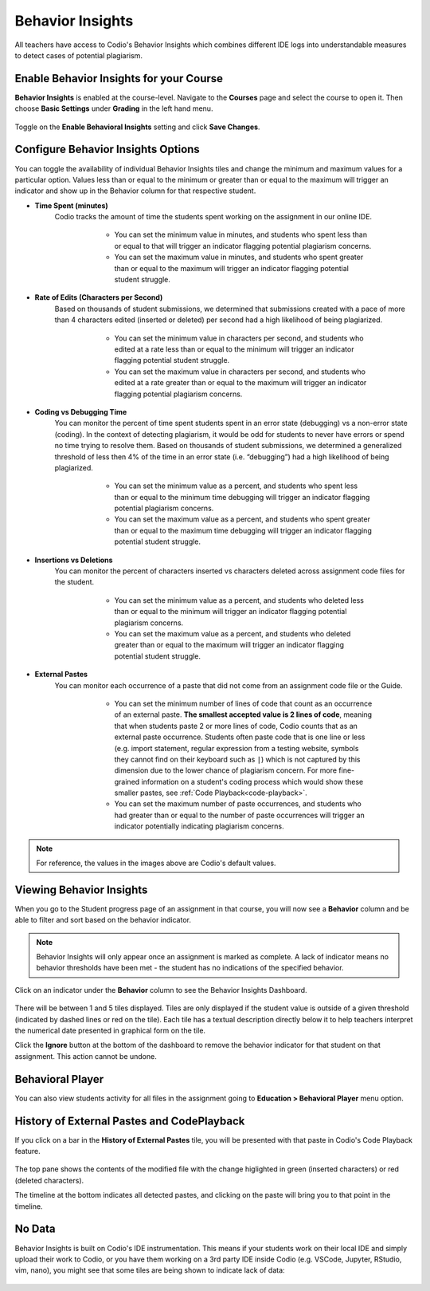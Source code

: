 .. meta::
   :description: Enable and view behavior insights that combine different IDE logs to identify potential plagiarism.

.. _behavior-insights:

Behavior Insights
=================

All teachers have access to Codio's Behavior Insights which combines different IDE logs into understandable measures to detect cases of potential plagiarism.


Enable Behavior Insights for your Course
----------------------------------------
**Behavior Insights** is enabled at the course-level. Navigate to the **Courses** page and select the course to open it. Then choose **Basic Settings** under **Grading** in the left hand menu.

  .. image:: /img/insights/BehaviorInsightsToggleV2.png
     :alt: Select: Course, Basic Settings, Enable behavioral insights, Save Changes

Toggle on the **Enable Behavioral Insights** setting and click **Save Changes**.

Configure Behavior Insights Options
-----------------------------------

You can toggle the availability of individual Behavior Insights tiles and change the minimum and maximum values for a particular option. Values less than or equal to the minimum or greater than or equal to the maximum will trigger an indicator and show up in the Behavior column for that respective student.

* **Time Spent (minutes)** 
   Codio tracks the amount of time the students spent working on the assignment in our online IDE.
   
      * You can set the minimum value in minutes, and students who spent less than or equal to that will trigger an indicator flagging potential plagiarism concerns.
      * You can set the maximum value in minutes, and students who spent greater than or equal to the maximum will trigger an indicator flagging potential student struggle.

     .. image:: /img/insights/BehaviorInsights_Configure_TimeSpent.png
        :alt: Toggle to enable/disable minimum and maximum thresholds on time spent and enter the threshold value in minutes.

* **Rate of Edits (Characters per Second)** 
   Based on thousands of student submissions, we determined that submissions created with a pace of more than 4 characters edited (inserted or deleted) per second had a high likelihood of being plagiarized.

      * You can set the minimum value in characters per second, and students who edited at a rate less than or equal to the minimum will trigger an indicator flagging potential student struggle.
      * You can set the maximum value in characters per second, and students who edited at a rate greater than or equal to the maximum will trigger an indicator flagging potential plagiarism concerns.

     .. image:: /img/insights/BehaviorInsights_Configure_RateOfEdits.png
        :alt: Toggle to enable/disable minimum and maximum thresholds on rate of edits and enter the threshold value in characters per second.

* **Coding vs Debugging Time** 
   You can monitor the percent of time spent students spent in an error state (debugging) vs a non-error state (coding). In the context of detecting plagiarism, it would be odd for students to never have errors or spend no time trying to resolve them. Based on thousands of student submissions, we determined a generalized threshold of less then 4% of the time in an error state (i.e. “debugging”) had a high likelihood of being plagiarized.

      * You can set the minimum value as a percent, and students who spent less than or equal to the minimum time debugging will trigger an indicator flagging potential plagiarism concerns.
      * You can set the maximum value as a percent, and students who spent greater than or equal to the maximum time debugging will trigger an indicator flagging potential student struggle.

     .. image:: /img/insights/BehaviorInsights_Configure_CodingVsDebugging.png
        :alt: Toggle to enable/disable minimum and maximum thresholds on coding vs debugging time and enter the threshold value as a percent.

* **Insertions vs Deletions** 
   You can monitor the percent of characters inserted vs characters deleted across assignment code files for the student.
 
      * You can set the minimum value as a percent, and students who deleted less than or equal to the minimum will trigger an indicator flagging potential plagiarism concerns.
      * You can set the maximum value as a percent, and students who deleted greater than or equal to the maximum will trigger an indicator flagging potential student struggle.

     .. image:: /img/insights/BehaviorInsights_Configure_InsertionsVsDeletions.png
        :alt: Toggle to enable/disable minimum and maximum thresholds on insertions vs deletions and enter the threshold value as a percent.

* **External Pastes** 
   You can monitor each occurrence of a paste that did not come from an assignment code file or the Guide.

      * You can set the minimum number of lines of code that count as an occurrence of an external paste. **The smallest accepted value is 2 lines of code**, meaning that when students paste 2 or more lines of code, Codio counts that as an external paste occurrence. Students often paste code that is one line or less (e.g. import statement, regular expression from a testing website, symbols they cannot find on their keyboard such as ``|``) which is not captured by this dimension due to the lower chance of plagiarism concern. For more fine-grained information on a student's coding process which would show these smaller pastes, see :ref:`Code Playback<code-playback>`.
      * You can set the maximum number of paste occurrences, and students who had greater than or equal to the number of paste occurrences will trigger an indicator potentially indicating plagiarism concerns.

     .. image:: /img/insights/BehaviorInsights_Configure_ExternalPastesV2.png
        :alt: Toggle to enable/disable external paste threshold and enter the threshold values.

.. Note:: For reference, the values in the images above are Codio's default values.

Viewing Behavior Insights
-------------------------

When you go to the Student progress page of an assignment in that course, you will now see a **Behavior** column and be able to filter and sort based on the behavior indicator.

  .. image:: /img/insights/BehaviorInsightsStudentProgressIndicator.png
     :alt: A Behavior column on the assignment progress dashboard can be filtered and sorted

.. Note:: Behavior Insights will only appear once an assignment is marked as complete. A lack of indicator means no behavior thresholds have been met - the student has no indications of the specified behavior.

Click on an indicator under the **Behavior** column to see the Behavior Insights Dashboard.

  .. image:: /img/insights/BehaviorInsightsDashboard.png
     :alt: Five tiles showing numeric metrics with text descriptions under each
     
There will be between 1 and 5 tiles displayed. Tiles are only displayed if the student value is outside of a given threshold (indicated by dashed lines or red on the tile). Each tile has a textual description directly below it to help teachers interpret the numerical date presented in graphical form on the tile.

Click the **Ignore** button at the bottom of the dashboard to remove the behavior indicator for that student on that assignment. This action cannot be undone.

Behavioral Player
-----------------

You can also view students activity for all files in the assignment going to **Education > Behavioral Player** menu option.

History of External Pastes and CodePlayback
-------------------------------------------
If you click on a bar in the **History of External Pastes** tile, you will be presented with that paste in Codio's Code Playback feature.

  .. image:: /img/insights/BehaviorInsightsPlayback.png
     :alt: Code playback with code changes on top and a timeline underneath with file name and pastes indicated

The top pane shows the contents of the modified file with the change higlighted in green (inserted characters) or red (deleted characters).

The timeline at the bottom indicates all detected pastes, and clicking on the paste will bring you to that point in the timeline.

No Data
-------
Behavior Insights is built on Codio's IDE instrumentation. This means if your students work on their local IDE and simply upload their work to Codio, or you have them working on a 3rd party IDE inside Codio (e.g. VSCode, Jupyter, RStudio, vim, nano), you might see that some tiles are being shown to indicate lack of data:

  .. image:: /img/insights/BehaviorInsightsNoData.png
     :alt: No data displayed on Coding vs Debugging and Insertions vs Deletions tiles
    
